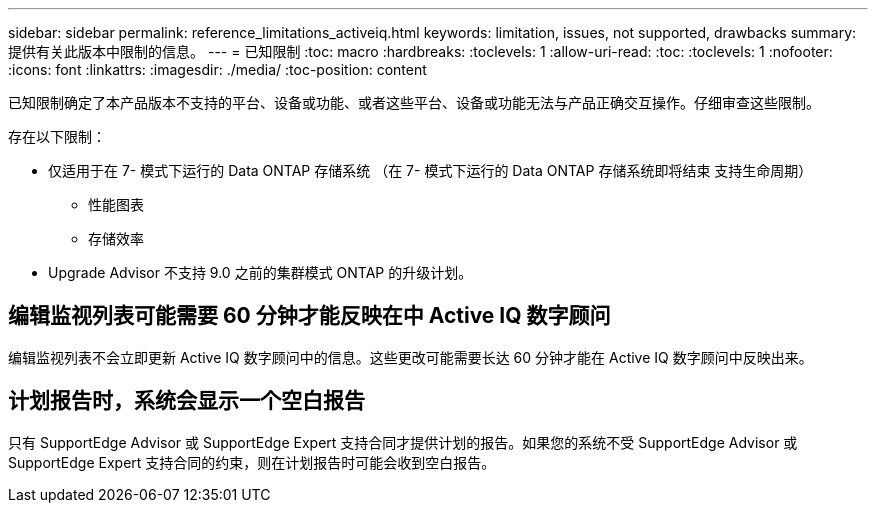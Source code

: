 ---
sidebar: sidebar 
permalink: reference_limitations_activeiq.html 
keywords: limitation, issues, not supported, drawbacks 
summary: 提供有关此版本中限制的信息。 
---
= 已知限制
:toc: macro
:hardbreaks:
:toclevels: 1
:allow-uri-read: 
:toc: 
:toclevels: 1
:nofooter: 
:icons: font
:linkattrs: 
:imagesdir: ./media/
:toc-position: content


[role="lead"]
已知限制确定了本产品版本不支持的平台、设备或功能、或者这些平台、设备或功能无法与产品正确交互操作。仔细审查这些限制。

存在以下限制：

* 仅适用于在 7- 模式下运行的 Data ONTAP 存储系统 （在 7- 模式下运行的 Data ONTAP 存储系统即将结束 支持生命周期）
+
** 性能图表
** 存储效率


* Upgrade Advisor 不支持 9.0 之前的集群模式 ONTAP 的升级计划。




== 编辑监视列表可能需要 60 分钟才能反映在中 Active IQ 数字顾问

编辑监视列表不会立即更新 Active IQ 数字顾问中的信息。这些更改可能需要长达 60 分钟才能在 Active IQ 数字顾问中反映出来。



== 计划报告时，系统会显示一个空白报告

只有 SupportEdge Advisor 或 SupportEdge Expert 支持合同才提供计划的报告。如果您的系统不受 SupportEdge Advisor 或 SupportEdge Expert 支持合同的约束，则在计划报告时可能会收到空白报告。
